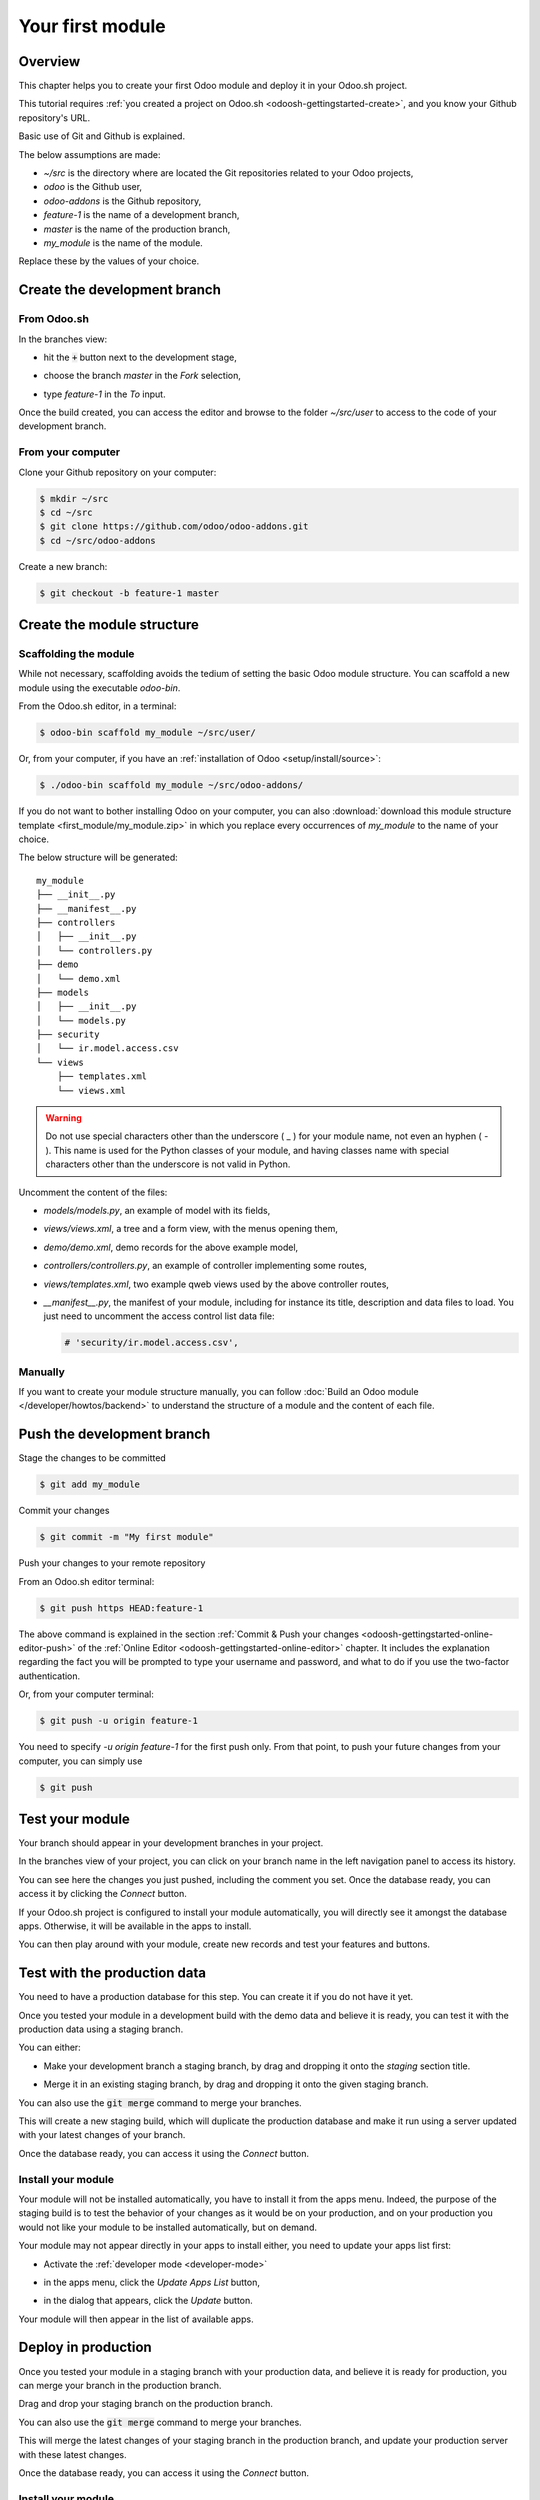 =================
Your first module
=================

Overview
========

This chapter helps you to create your first Odoo module and deploy it in your Odoo.sh project.

This tutorial requires :ref:`you created a project on Odoo.sh <odoosh-gettingstarted-create>`, and
you know your Github repository's URL.

Basic use of Git and Github is explained.

The below assumptions are made:

* *~/src* is the directory where are located the Git repositories related to your Odoo projects,
* *odoo* is the Github user,
* *odoo-addons* is the Github repository,
* *feature-1* is the name of a development branch,
* *master* is the name of the production branch,
* *my_module* is the name of the module.

Replace these by the values of your choice.

Create the development branch
=============================

From Odoo.sh
------------

In the branches view:

* hit the :code:`+` button next to the development stage,
* choose the branch *master* in the *Fork* selection,
* type *feature-1* in the *To* input.

  |pic1|  |pic2|

.. |pic1| image:: first_module/firstmodule-development-+.png
   :width: 45%

.. |pic2| image:: first_module/firstmodule-development-fork.png
   :width: 45%

Once the build created, you can access the editor and browse to the folder *~/src/user* to access
to the code of your development branch.

.. image:: first_module/firstmodule-development-editor.png
   :align: center

.. image:: first_module/firstmodule-development-editor-interface.png
   :align: center

From your computer
------------------

Clone your Github repository on your computer:

.. code-block:: bash

  $ mkdir ~/src
  $ cd ~/src
  $ git clone https://github.com/odoo/odoo-addons.git
  $ cd ~/src/odoo-addons

Create a new branch:

.. code-block:: bash

  $ git checkout -b feature-1 master

Create the module structure
===========================

Scaffolding the module
----------------------

While not necessary, scaffolding avoids the tedium of setting the basic Odoo module structure.
You can scaffold a new module using the executable *odoo-bin*.

From the Odoo.sh editor, in a terminal:

.. code-block:: bash

  $ odoo-bin scaffold my_module ~/src/user/

Or, from your computer, if you have an :ref:`installation of Odoo <setup/install/source>`:

.. code-block:: bash

  $ ./odoo-bin scaffold my_module ~/src/odoo-addons/

If you do not want to bother installing Odoo on your computer,
you can also :download:`download this module structure template <first_module/my_module.zip>` in
which you replace every occurrences of *my_module* to the name of your choice.

The below structure will be generated:

::

  my_module
  ├── __init__.py
  ├── __manifest__.py
  ├── controllers
  │   ├── __init__.py
  │   └── controllers.py
  ├── demo
  │   └── demo.xml
  ├── models
  │   ├── __init__.py
  │   └── models.py
  ├── security
  │   └── ir.model.access.csv
  └── views
      ├── templates.xml
      └── views.xml

.. warning::

   Do not use special characters other than the underscore ( _ ) for your module name, not even an
   hyphen ( - ). This name is used for the Python classes of your module, and having classes name
   with special characters other than the underscore is not valid in Python.

Uncomment the content of the files:

* *models/models.py*,
  an example of model with its fields,
* *views/views.xml*,
  a tree and a form view, with the menus opening them,
* *demo/demo.xml*,
  demo records for the above example model,
* *controllers/controllers.py*,
  an example of controller implementing some routes,
* *views/templates.xml*,
  two example qweb views used by the above controller routes,
* *__manifest__.py*,
  the manifest of your module, including for instance its title, description and data files to load.
  You just need to uncomment the access control list data file:

  .. code-block:: xml

    # 'security/ir.model.access.csv',

Manually
--------

If you want to create your module structure manually,
you can follow :doc:`Build an Odoo module </developer/howtos/backend>` to understand
the structure of a module and the content of each file.

Push the development branch
===========================

Stage the changes to be committed

.. code-block:: bash

  $ git add my_module

Commit your changes

.. code-block:: bash

  $ git commit -m "My first module"

Push your changes to your remote repository

From an Odoo.sh editor terminal:

.. code-block:: bash

  $ git push https HEAD:feature-1

The above command is explained in the section
:ref:`Commit & Push your changes
<odoosh-gettingstarted-online-editor-push>` of the
:ref:`Online Editor <odoosh-gettingstarted-online-editor>`
chapter.
It includes the explanation regarding the fact you will be prompted to type your username and
password, and what to do if you use the two-factor authentication.

Or, from your computer terminal:

.. code-block:: bash

  $ git push -u origin feature-1

You need to specify *-u origin feature-1* for the first push only.
From that point, to push your future changes from your computer, you can simply use

.. code-block:: bash

  $ git push

Test your module
================

Your branch should appear in your development branches in your project.

.. image:: first_module/firstmodule-test-branch.png
  :align: center

In the branches view of your project,
you can click on your branch name in the left navigation panel to access its history.

.. image:: first_module/firstmodule-test-branch-history.png
  :align: center

You can see here the changes you just pushed, including the comment you set.
Once the database ready, you can access it by clicking the *Connect* button.

.. image:: first_module/firstmodule-test-database.png
  :align: center

If your Odoo.sh project is configured to install your module automatically,
you will directly see it amongst the database apps. Otherwise, it will be available in the apps to
install.

You can then play around with your module, create new records and test your features and buttons.

Test with the production data
=============================

You need to have a production database for this step. You can create it if you do not have it yet.

Once you tested your module in a development build with the demo data and believe it is ready,
you can test it with the production data using a staging branch.

You can either:

* Make your development branch a staging branch, by drag and dropping it onto the *staging* section
  title.

  .. image:: first_module/firstmodule-test-devtostaging.png
     :align: center

* Merge it in an existing staging branch, by drag and dropping it onto the given staging branch.

  .. image:: first_module/firstmodule-test-devinstaging.png
     :align: center

You can also use the :code:`git merge` command to merge your branches.

This will create a new staging build, which will duplicate the production database and make it run
using a server updated with your latest changes of your branch.

.. image:: first_module/firstmodule-test-mergedinstaging.png
   :align: center

Once the database ready, you can access it using the *Connect* button.

.. _odoosh-gettingstarted-firstmodule-productiondata-install:

Install your module
-------------------

Your module will not be installed automatically, you have to install it from the apps menu. Indeed,
the purpose of the staging build is to test the behavior of your changes as it would be on your
production, and on your production you would not like your module to be installed automatically, but
on demand.

Your module may not appear directly in your apps to install either, you need to update your apps
list first:

* Activate the :ref:`developer mode <developer-mode>`
* in the apps menu, click the *Update Apps List* button,
* in the dialog that appears, click the *Update* button.

  .. image:: first_module/firstmodule-test-updateappslist.png
    :align: center

Your module will then appear in the list of available apps.

.. image:: first_module/firstmodule-test-mymoduleinapps.png
  :align: center

Deploy in production
====================

Once you tested your module in a staging branch with your production data,
and believe it is ready for production, you can merge your branch in the production branch.

Drag and drop your staging branch on the production branch.

.. image:: first_module/firstmodule-test-mergeinproduction.png
  :align: center

You can also use the :code:`git merge` command to merge your branches.

This will merge the latest changes of your staging branch in the production branch,
and update your production server with these latest changes.

.. image:: first_module/firstmodule-test-mergedinproduction.png
  :align: center

Once the database ready, you can access it using the *Connect* button.

Install your module
-------------------

Your module will not be installed automatically,
you have to install it manually as explained in the
:ref:`above section about installing your module in staging databases
<odoosh-gettingstarted-firstmodule-productiondata-install>`.

Add a change
============

This section explains how to add a change in your module by adding a new field in a model and deploy
it.

From the Odoo.sh editor,
 * browse to your module folder *~/src/user/my_module*,
 * then, open the file *models/models.py*.

Or, from your computer,
 * use the file browser of your choice to browse to your module folder
   *~/src/odoo-addons/my_module*,
 * then, open the file *models/models.py* using the editor of your choice,
   such as *Atom*, *Sublime Text*, *PyCharm*, *vim*, ...

Then, after the description field

.. code-block:: python

  description = fields.Text()

Add a datetime field

.. code-block:: python

  start_datetime = fields.Datetime('Start time', default=lambda self: fields.Datetime.now())

Then, open the file *views/views.xml*.

After

.. code-block:: xml

    <field name="value2"/>

Add

.. code-block:: xml

    <field name="start_datetime"/>

These changes alter the database structure by adding a column in a table,
and modify a view stored in database.

In order to be applied in existing databases, such as your production database,
these changes requires the module to be updated.

If you would like the update to be performed automatically by the Odoo.sh platform when you push
your changes, increase your module version in its manifest.

Open the module manifest *__manifest__.py*.

Replace

.. code-block:: python

  'version': '0.1',

with

.. code-block:: python

  'version': '0.2',

The platform will detect the change of version and trigger the update of the module upon the new
revision deployment.

Browse to your Git folder.

Then, from an Odoo.sh terminal:

.. code-block:: bash

  $ cd ~/src/user/

Or, from your computer terminal:

.. code-block:: bash

  $ cd ~/src/odoo-addons/

Then, stage your changes to be committed

.. code-block:: bash

  $ git add my_module

Commit your changes

.. code-block:: bash

  $ git commit -m "[ADD] my_module: add the start_datetime field to the model my_module.my_module"

Push your changes:

From an Odoo.sh terminal:

.. code-block:: bash

  $ git push https HEAD:feature-1

Or, from your computer terminal:

.. code-block:: bash

  $ git push

The platform will then create a new build for the branch *feature-1*.

.. image:: first_module/firstmodule-test-addachange-build.png
   :align: center

Once you tested your changes, you can merge your changes in the production branch, for instance by
drag-and-dropping the branch on the production branch in the Odoo.sh interface. As you increased the
module version in the manifest, the platform will update the module automatically and your new field
will be directly available. Otherwise you can manually update the module within the apps list.

Use an external Python library
==============================

If you would like to use an external Python library which is not installed by default,
you can define a *requirements.txt* file listing the external libraries your modules depends on.

.. note::
   - It is not possible to install or upgrade system packages on an Odoo.sh database (e.g., apt
     packages). However, under specific conditions, packages can be considered for installation.
     This also applies to **Python modules** requiring system packages for their compilation, and
     **third-party Odoo modules**.
   - **PostgreSQL extensions** are not supported on Odoo.sh.
   - For more information, consult our `FAQ <https://www.odoo.sh/faq#install_dependencies>`_.

The platform will use this file to automatically install the Python libraries your project needs.

The feature is explained in this section by using the `Unidecode library
<https://pypi.python.org/pypi/Unidecode>`_ in your module.

Create a file *requirements.txt* in the root folder of your repository

From the Odoo.sh editor, create and open the file ~/src/user/requirements.txt.

Or, from your computer, create and open the file ~/src/odoo-addons/requirements.txt.

Add

.. code-block:: text

  unidecode

Then use the library in your module, for instance to remove accents from characters in the name
field of your model.

Open the file *models/models.py*.

Before

.. code-block:: python

  from odoo import models, fields, api

Add

.. code-block:: python

  from unidecode import unidecode

After

.. code-block:: python

  start_datetime = fields.Datetime('Start time', default=lambda self: fields.Datetime.now())

Add

.. code-block:: python

  @api.model
  def create(self, values):
      if 'name' in values:
          values['name'] = unidecode(values['name'])
      return super(my_module, self).create(values)

  def write(self, values):
      if 'name' in values:
          values['name'] = unidecode(values['name'])
      return super(my_module, self).write(values)

Adding a Python dependency requires a module version increase for the platform to install it.

Edit the module manifest *__manifest__.py*

Replace

.. code-block:: python

  'version': '0.2',

with

.. code-block:: python

  'version': '0.3',

Stage and commit your changes:

.. code-block:: bash

  $ git add requirements.txt
  $ git add my_module
  $ git commit -m "[IMP] my_module: automatically remove special chars in my_module.my_module name field"

Then, push your changes:

In an Odoo.sh terminal:

.. code-block:: bash

  $ git push https HEAD:feature-1

In your computer terminal:

.. code-block:: bash

  $ git push
